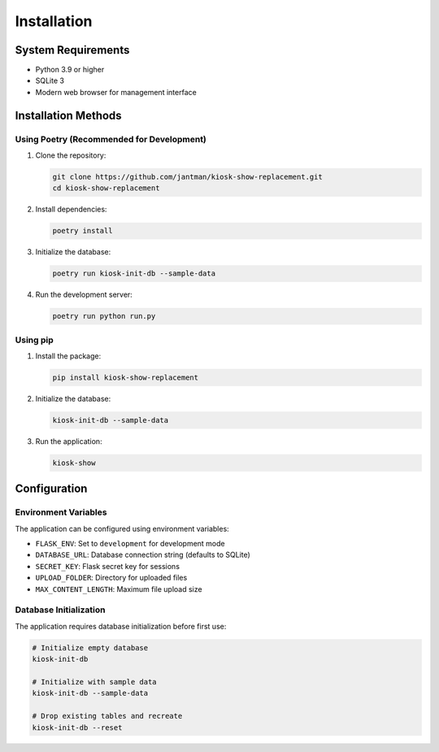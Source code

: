 Installation
============

System Requirements
-------------------

* Python 3.9 or higher
* SQLite 3
* Modern web browser for management interface

Installation Methods
--------------------

Using Poetry (Recommended for Development)
~~~~~~~~~~~~~~~~~~~~~~~~~~~~~~~~~~~~~~~~~~~

1. Clone the repository:

   .. code-block:: bash

      git clone https://github.com/jantman/kiosk-show-replacement.git
      cd kiosk-show-replacement

2. Install dependencies:

   .. code-block:: bash

      poetry install

3. Initialize the database:

   .. code-block:: bash

      poetry run kiosk-init-db --sample-data

4. Run the development server:

   .. code-block:: bash

      poetry run python run.py

Using pip
~~~~~~~~~

1. Install the package:

   .. code-block:: bash

      pip install kiosk-show-replacement

2. Initialize the database:

   .. code-block:: bash

      kiosk-init-db --sample-data

3. Run the application:

   .. code-block:: bash

      kiosk-show

Configuration
-------------

Environment Variables
~~~~~~~~~~~~~~~~~~~~~

The application can be configured using environment variables:

* ``FLASK_ENV``: Set to ``development`` for development mode
* ``DATABASE_URL``: Database connection string (defaults to SQLite)
* ``SECRET_KEY``: Flask secret key for sessions
* ``UPLOAD_FOLDER``: Directory for uploaded files
* ``MAX_CONTENT_LENGTH``: Maximum file upload size

Database Initialization
~~~~~~~~~~~~~~~~~~~~~~~

The application requires database initialization before first use:

.. code-block:: bash

   # Initialize empty database
   kiosk-init-db

   # Initialize with sample data
   kiosk-init-db --sample-data

   # Drop existing tables and recreate
   kiosk-init-db --reset
